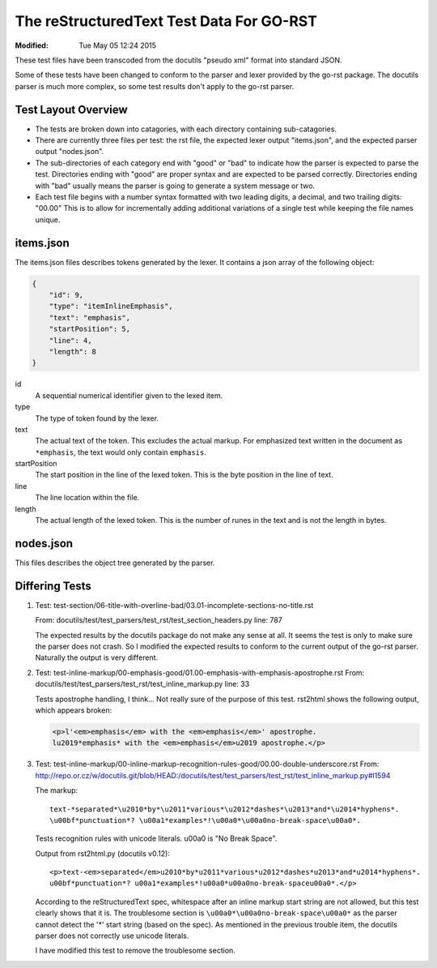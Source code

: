 =========================================
The reStructuredText Test Data For GO-RST
=========================================
:Modified: Tue May 05 12:24 2015

These test files have been transcoded from the docutils "pseudo xml" format
into standard JSON.

Some of these tests have been changed to conform to the parser and lexer
provided by the go-rst package. The docutils parser is much more complex, so
some test results don't apply to the go-rst parser.

--------------------
Test Layout Overview
--------------------

* The tests are broken down into catagories, with each directory containing
  sub-catagories.
* There are currently three files per test: the rst file, the expected lexer
  output "items.json", and the expected parser output "nodes.json".
* The sub-directories of each category end with "good" or "bad" to indicate how
  the parser is expected to parse the test. Directories ending with "good" are
  proper syntax and are expected to be parsed correctly. Directories ending
  with "bad" usually means the parser is going to generate a system message or
  two.
* Each test file begins with a number syntax formatted with two leading digits,
  a decimal, and two trailing digits: "00.00" This is to allow for
  incrementally adding additional variations of a single test while keeping
  the file names unique.

----------
items.json
----------

The items.json files describes tokens generated by the lexer. It contains a
json array of the following object:

.. code:: json

    {
        "id": 9,
        "type": "itemInlineEmphasis",
        "text": "emphasis",
        "startPosition": 5,
        "line": 4,
        "length": 8
    }

id
  A sequential numerical identifier given to the lexed item.

type
  The type of token found by the lexer.

text
  The actual text of the token. This excludes the actual markup. For emphasized
  text written in the document as ``*emphasis``, the text would only contain
  ``emphasis``.

startPosition
  The start position in the line of the lexed token. This is the byte position
  in the line of text.

line
  The line location within the file.

length
  The actual length of the lexed token. This is the number of runes in the text
  and is not the length in bytes.

----------
nodes.json
----------

This files describes the object tree generated by the parser.

---------------
Differing Tests
---------------

1. Test: test-section/06-title-with-overline-bad/03.01-incomplete-sections-no-title.rst

   From: docutils/test/test_parsers/test_rst/test_section_headers.py line: 787

   The expected results by the docutils package do not make any sense at all.
   It seems the test is only to make sure the parser does not crash. So I
   modified the expected results to conform to the current output of the go-rst
   parser. Naturally the output is very different.

#. Test: test-inline-markup/00-emphasis-good/01.00-emphasis-with-emphasis-apostrophe.rst
   From: docutils/test/test_parsers/test_rst/test_inline_markup.py line: 33

   Tests apostrophe handling, I think... Not really sure of the purpose of this test.
   rst2html shows the following output, which appears broken:

   .. code:: html

      <p>l'<em>emphasis</em> with the <em>emphasis</em>' apostrophe.
      lu2019*emphasis* with the <em>emphasis</em>u2019 apostrophe.</p>

#. Test: test-inline-markup/00-inline-markup-recognition-rules-good/00.00-double-underscore.rst
   From: http://repo.or.cz/w/docutils.git/blob/HEAD:/docutils/test/test_parsers/test_rst/test_inline_markup.py#l1594

   The markup::

     text-*separated*\u2010*by*\u2011*various*\u2012*dashes*\u2013*and*\u2014*hyphens*.
     \u00bf*punctuation*? \u00a1*examples*!\u00a0*\u00a0no-break-space\u00a0*.

   Tests recognition rules with unicode literals. \u00a0 is "No Break Space".

   Output from rst2html.py (docutils v0.12)::

     <p>text-<em>separated</em>u2010*by*u2011*various*u2012*dashes*u2013*and*u2014*hyphens*.
     u00bf*punctuation*? u00a1*examples*!u00a0*u00a0no-break-spaceu00a0*.</p>

   According to the reStructuredText spec, whitespace after an inline markup
   start string are not allowed, but this test clearly shows that it is. The
   troublesome section is ``\u00a0*\u00a0no-break-space\u00a0*`` as the parser
   cannot detect the '*' start string (based on the spec). As mentioned in the
   previous trouble item, the docutils parser does not correctly use unicode
   literals.

   I have modified this test to remove the troublesome section.
